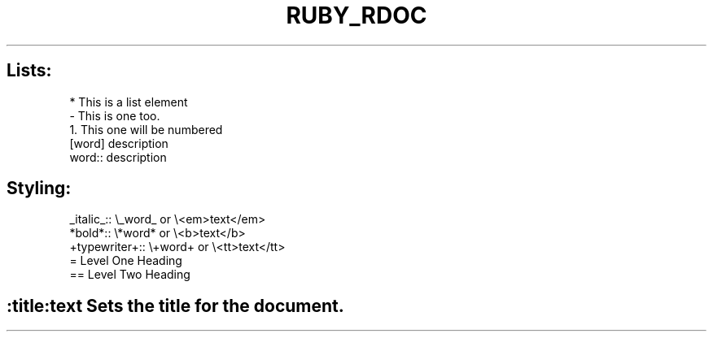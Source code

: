 .\" generated with Ronn/v0.7.3
.\" http://github.com/rtomayko/ronn/tree/0.7.3
.
.TH "RUBY_RDOC" "1" "April 2011" "" ""
.
.SH "Lists:"
.
.nf

* This is a list element
\- This is one too\.
1\. This one will be numbered
[word] description
word:: description
.
.fi
.
.SH "Styling:"
.
.nf

_italic_::     \e_word_ or \e<em>text</em>
*bold*::       \e*word* or \e<b>text</b>
+typewriter+:: \e+word+ or \e<tt>text</tt>
= Level One Heading
== Level Two Heading
.
.fi
.
.SH ":title:text Sets the title for the document\."


